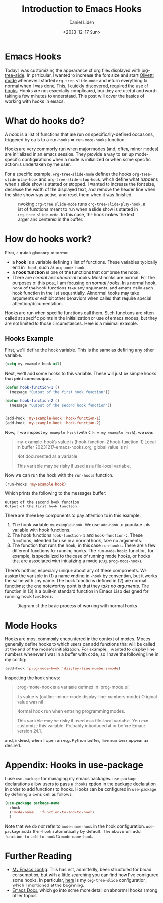 #+TITLE: Introduction to Emacs Hooks
#+Author: Daniel Liden
#+Date: <2023-12-17 Sun>
* Emacs Hooks
#+begin_preview
Today I was customizing the appearance of org files displayed with [[https://github.com/takaxp/org-tree-slide][org-tree-slide]]. In particular, I wanted to increase the font size and start [[https://github.com/rnkn/olivetti][Olivetti mode]] whenever I started ~org-tree-slide-mode~ and return everything to normal when I was done. This, I quickly discovered, required the use of [[https://www.gnu.org/software/emacs/manual/html_node/emacs/Hooks.html][hooks]]. Hooks are not especially complicated, but they are useful and worth taking a few minutes to understand. This post will cover the basics of working with hooks in emacs.
#+end_preview
* What do hooks do?
A /hook/ is a list of functions that are run on specifically-defined occasions, triggered by calls to a ~run-hooks~ or ~run-mode-hooks~ function.

Hooks are very commonly run when major modes (and, often, minor modes) are initialized in an emacs session. They provide a way to set up mode-specific configurations when a mode is initialized or when some specific action is undertaken by the user.

For a specific example, ~org-tree-slide-mode~ defines the hooks ~org-tree-slide-play-hook~ and ~org-tree-slide-stop-hook~, which define what happens when a slide show is started or stopped. I wanted to increase the font size, decrease the width of the displayed text, and remove the header line when the slide show was active, and reset them when it was finished.


#+begin_center
#+CAPTION: Invoking ~org-tree-slide-mode~ runs ~org-tree-slide-play-hook~, a list of functions meant to run when a slide show is started in ~org-tree-slide-mode~. In this case, the hook makes the text larger and centered in the buffer.
 [[./figures/20231217-emacs-hooks/hooks_screen_capture.gif]]
#+end_center
* How do hooks work?
First, a quick glossary of terms:
- a *hook* is a variable defining a list of functions. These variables typically end in ~-hook~, such as ~org-mode-hook~.
- a *hook function* is one of the functions that comprise the hook.
- There are /normal/ and /abnormal/ hooks. Most hooks are normal. For the purposes of this post, I am focusing on /normal hooks/. In a normal hook, none of the hook functions take any arguments, and emacs calls each hook function in the list sequentially. Abnormal hooks may take arguments or exhibit other behaviors when called that require special attention/documentation.

Hooks are run when specific functions call them. Such functions are often called at specific points in the initialization or use of emacs modes, but they are not limited to those circumstances. Here is a minimal example.
** Hooks Example

First, we'll define the hook variable. This is the same as defining any other variable.

#+begin_src emacs-lisp
(setq my-example-hook nil)
#+end_src

#+RESULTS:

Next, we'll add some hooks to this variable. These will just be simple hooks that print some output.

#+begin_src emacs-lisp
(defun hook-function-1 ()
  (message "Output of the first hook function"))

(defun hook-function-2 ()
  (message "Output of the second hook function"))


(add-hook 'my-example-hook 'hook-function-1)
(add-hook 'my-example-hook 'hook-function-2)
#+end_src

Now, if we inspect ~my-example-hook~ (with ~C-h v my-example-hook~), we see:

#+begin_quote
my-example-hook’s value is (hook-function-2 hook-function-1)
Local in buffer 20231217-emacs-hooks.org; global value is nil

Not documented as a variable.

  This variable may be risky if used as a file-local variable.
#+end_quote

Now we can run the hook with the ~run-hooks~ function.

#+begin_src emacs-lisp
(run-hooks 'my-example-hook)
#+end_src


Which prints the following to the messages buffer:

: Output of the second hook function
: Output of the first hook function


There are three key components to pay attention to in this example:
1. The hook variable ~my-example-hook~. We use ~add-hook~ to populate this variable with hook functions.
2. The hook functions ~hook-function-1~ and ~hook-function-2~. These functions, intended for use in a normal hook, take no arguments.
3. The function that runs the hook; in this case ~run-hooks~. There are a few different functions for running hooks. The ~run-mode-hooks~ function, for example, is specialized to the case of running mode hooks, or hooks that are associated with initializing a mode (e.g. ~prog-mode-hook~).

There's nothing especially unique about any of these components. We assign the variable in (1) a name ending in ~-hook~ by convention, but it works the same with any name. The hook functions defined in (2) are normal functions; the one noteworthy point is that they /take no arguments/. The function in (3) is a built-in standard function in Emacs Lisp designed for running hook functions.

#+begin_center
#+CAPTION: Diagram of the basic process of working with normal hooks
 [[./figures/20231217-emacs-hooks/hooks-diagram-2.png]]
#+end_center

* Mode Hooks

Hooks are most commonly encountered in the context of modes. Modes generally define hooks to which users can add functions that will be called at the end of the mode's initialization. For example, I wanted to display line numbers whenever I was in a buffer with code, so I have the following line in my config:

#+begin_src emacs-lisp
(add-hook 'prog-mode-hook 'display-line-numbers-mode)
#+end_src

Inspecting the hook shows:

#+begin_quote
prog-mode-hook is a variable defined in ‘prog-mode.el’.

Its value is (outline-minor-mode display-line-numbers-mode)
Original value was nil

Normal hook run when entering programming modes.

  This variable may be risky if used as a file-local variable.
  You can customize this variable.
  Probably introduced at or before Emacs version 24.1.
#+end_quote

and, indeed, when I open an e.g. Python buffer, line numbers appear as desired.
* Appendix: Hooks in use-package

I use ~use-package~ for managing my emacs packages. ~use-package~ declarations allow users to pass a ~:hooks~ option in the package declaration in order to add functions to hooks. Hooks can be configured in ~use-package~ by defining a cons cell as follows.

#+begin_src emacs-lisp
(use-package package-name
  :hook
  ('mode-name . 'function-to-add-to-hook)
  )
#+end_src

Note that we do /not/ refer to ~mode-name-hook~ in the hook configuration. ~use-package~ adds the ~-hook~ automatically by default. The above will add ~function-to-add-to-hook~ to ~mode-name-hook~.
* Further Reading
- [[https://gitlab.com/dliden/coffeemacs][My Emacs config]]. This has not, admittedly, been structured for broad consumption, but with a little searching you can find how I've configured some hooks. In particular, [[https://gitlab.com/dliden/coffeemacs/-/blob/master/orgconfig.el?ref_type=heads#L219][here]] is my ~org-tree-slide~ configuration, which I mentioned at the beginning.
- [[https://www.gnu.org/software/emacs/manual/html_node/emacs/Hooks.html][Emacs Docs]], which go into some more detail on abnormal hooks among other topics.
